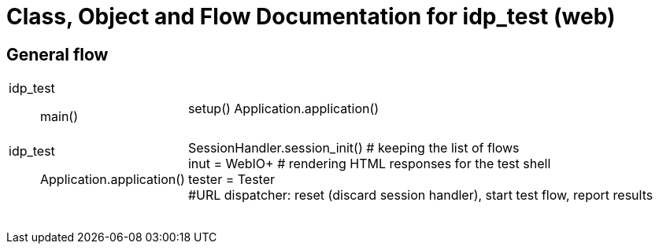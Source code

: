 # Class, Object and Flow Documentation for idp_test (web)

## General flow

[width="100%", cols="5a,50a"]
|===
|idp_test::
main()
|
setup()
Application.application()

|idp_test::
Application.application()
|
SessionHandler.session_init()  # keeping the list of flows +
inut = WebIO+ # rendering HTML responses for the test shell +
tester = Tester +
#URL dispatcher: reset (discard session handler), start test flow, report results

||
||
||
||
||
||
||
||
|===
